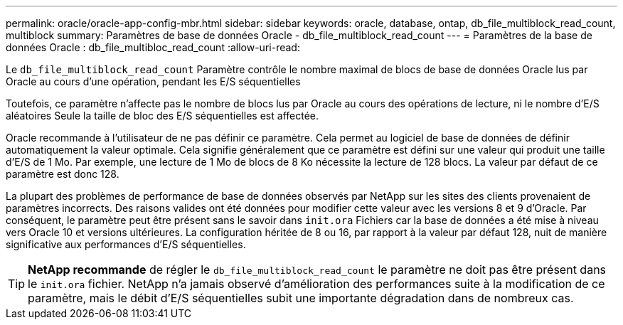 ---
permalink: oracle/oracle-app-config-mbr.html 
sidebar: sidebar 
keywords: oracle, database, ontap, db_file_multiblock_read_count, multiblock 
summary: Paramètres de base de données Oracle - db_file_multiblock_read_count 
---
= Paramètres de la base de données Oracle : db_file_multibloc_read_count
:allow-uri-read: 


[role="lead"]
Le `db_file_multiblock_read_count` Paramètre contrôle le nombre maximal de blocs de base de données Oracle lus par Oracle au cours d'une opération, pendant les E/S séquentielles

Toutefois, ce paramètre n'affecte pas le nombre de blocs lus par Oracle au cours des opérations de lecture, ni le nombre d'E/S aléatoires Seule la taille de bloc des E/S séquentielles est affectée.

Oracle recommande à l'utilisateur de ne pas définir ce paramètre. Cela permet au logiciel de base de données de définir automatiquement la valeur optimale. Cela signifie généralement que ce paramètre est défini sur une valeur qui produit une taille d'E/S de 1 Mo. Par exemple, une lecture de 1 Mo de blocs de 8 Ko nécessite la lecture de 128 blocs. La valeur par défaut de ce paramètre est donc 128.

La plupart des problèmes de performance de base de données observés par NetApp sur les sites des clients provenaient de paramètres incorrects. Des raisons valides ont été données pour modifier cette valeur avec les versions 8 et 9 d'Oracle. Par conséquent, le paramètre peut être présent sans le savoir dans `init.ora` Fichiers car la base de données a été mise à niveau vers Oracle 10 et versions ultérieures. La configuration héritée de 8 ou 16, par rapport à la valeur par défaut 128, nuit de manière significative aux performances d'E/S séquentielles.


TIP: *NetApp recommande* de régler le `db_file_multiblock_read_count` le paramètre ne doit pas être présent dans le `init.ora` fichier. NetApp n'a jamais observé d'amélioration des performances suite à la modification de ce paramètre, mais le débit d'E/S séquentielles subit une importante dégradation dans de nombreux cas.
